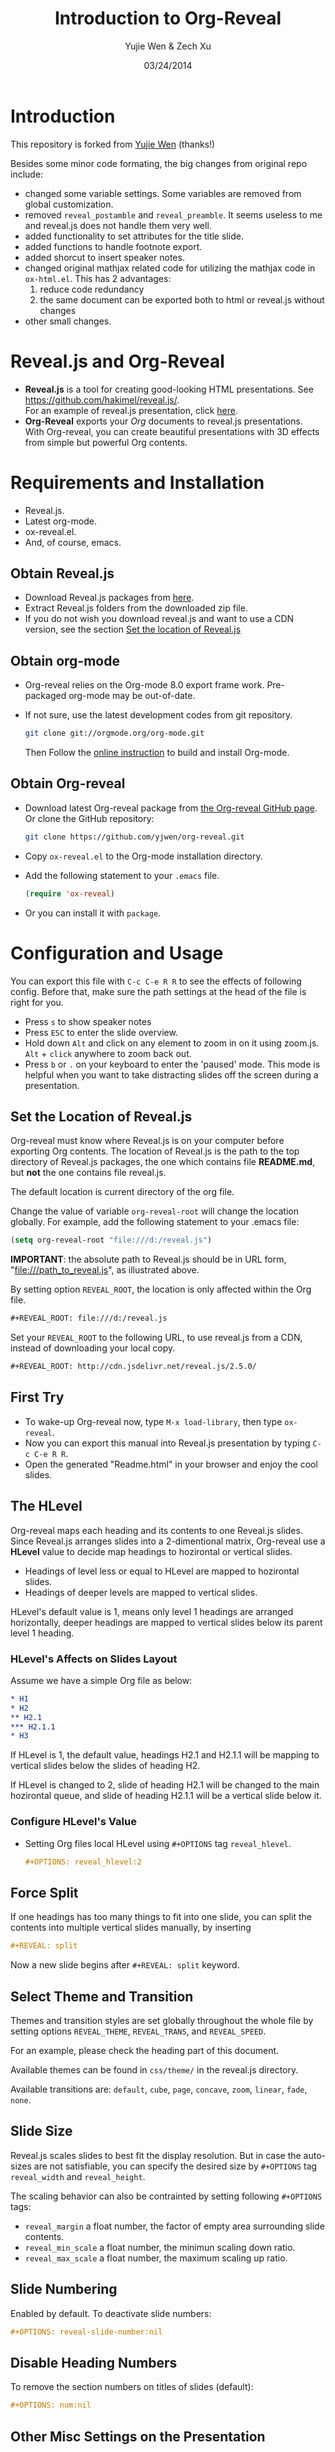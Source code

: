 #+Title:  Introduction to Org-Reveal
#+Author: Yujie Wen & Zech Xu
#+DATE:   03/24/2014
#+KEYWORDS: org-mode emacs reveal.js
#+REVEAL_ROOT: ../
#+REVEAL_THEME: default
#+REVEAL_TRANS: concave
#+REVEAL_SPEED: fast
#+REVEAL_TITLE_SLIDE_ATTR: data-background=images/whale.jpg
#+REVEAL_TITLE_SLIDE_ATTR: style="background-color: rgba(1, 1, 1, 0.6)"
#+REVEAL_HEAD: <style> body { background-image: url('images/header.jpg'); background-position: top; background-repeat: no-repeat; } </style>
#+OPTIONS: reveal_touch:nil reveal_history:t
#+OPTIONS: reveal_width:1200 reveal_height:800
#+OPTIONS: reveal_autoslide:5000
#+OPTIONS: reveal_hlevel:2
#+OPTIONS: num:nil toc:1
#+HTML_HEAD: <meta name="description" content="Org-Reveal Introduction">
#+HTML_MATHJAX: scale:"133" align:"right" path:"../../MathJax/MathJax.js"
* Introduction
  This repository is forked from [[https://github.com/yjwen/org-reveal][Yujie Wen]] (thanks!)

  Besides some minor code formating, the big changes from original repo include:
  - changed some variable settings. Some variables are removed from global customization.
  - removed =reveal_postamble= and =reveal_preamble=. It seems useless to me and reveal.js does not handle them very well.
  - added functionality to set attributes for the title slide.
  - added functions to handle footnote export.
  - added shorcut to insert speaker notes.
  - changed original mathjax related code for utilizing the mathjax code in =ox-html.el=. This has 2 advantages:
    1) reduce code redundancy
    2) the same document can be exported both to html or reveal.js without changes
  - other small changes.

* Reveal.js and Org-Reveal
  - *Reveal.js* is a tool for creating good-looking HTML presentations.
    See https://github.com/hakimel/reveal.js/. \\
    For an example of reveal.js presentation, click [[http://lab.hakim.se/reveal-js/#/][here]].
  - *Org-Reveal* exports your [[orgmode.org][Org]] documents to reveal.js
    presentations.\\
    With Org-reveal, you can create beautiful presentations with 3D
    effects from simple but powerful Org contents.

* Requirements and Installation
  - Reveal.js.
  - Latest org-mode.
  - ox-reveal.el.
  - And, of course, emacs.

** Obtain Reveal.js
   - Download Reveal.js packages from [[https://github.com/hakimel/reveal.js/][here]].
   - Extract Reveal.js folders from the downloaded zip file.
   - If you do not wish you download reveal.js and want to use a CDN version, see the section _Set the location of Reveal.js_

** Obtain org-mode
   - Org-reveal relies on the Org-mode 8.0 export frame work. Pre-packaged org-mode may be out-of-date.
   - If not sure, use the latest development codes from git repository.
     #+BEGIN_SRC sh
       git clone git://orgmode.org/org-mode.git
     #+END_SRC
     Then Follow the [[http://orgmode.org/worg/dev/org-build-system.html][online instruction]] to build and install Org-mode.

** Obtain Org-reveal
   - Download latest Org-reveal package from [[https://github.com/yjwen/org-reveal][the Org-reveal GitHub page]]. Or clone the GitHub repository:
     #+BEGIN_SRC sh
       git clone https://github.com/yjwen/org-reveal.git
     #+END_SRC
   - Copy =ox-reveal.el= to the Org-mode installation directory.
   - Add the following statement to your =.emacs= file.
     #+BEGIN_SRC lisp
       (require 'ox-reveal)
     #+END_SRC
   - Or you can install it with =package=.

* Configuration and Usage
  You can export this file with =C-c C-e R R= to see the effects of following config. Before that, make sure the path settings at the head of the file is right for you.
  - Press =s= to show speaker notes
  - Press =ESC= to enter the slide overview.
  - Hold down =Alt= and click on any element to zoom in on it using zoom.js. =Alt= + =click= anywhere to zoom back out.
  - Press =b= or =.= on your keyboard to enter the 'paused' mode. This mode is helpful when you want to take distracting slides off the screen during a presentation.

** Set the Location of Reveal.js
   Org-reveal must know where Reveal.js is on your computer before
   exporting Org contents. The location of Reveal.js is the path to
   the top directory of Reveal.js packages, the one which contains
   file *README.md*, but *not* the one contains file reveal.js.

   The default location is current directory of the org file.

   Change the value of variable =org-reveal-root= will change the location
   globally. For example, add the following statement to your .emacs
   file:
   #+BEGIN_SRC lisp
     (setq org-reveal-root "file:///d:/reveal.js")
   #+END_SRC
   *IMPORTANT*: the absolute path to Reveal.js should be in URL form,
   "file:///path_to_reveal.js", as illustrated above.

   By setting option =REVEAL_ROOT=, the location is only affected
   within the Org file.

   #+BEGIN_SRC org
     #+REVEAL_ROOT: file:///d:/reveal.js
   #+END_SRC

   Set your =REVEAL_ROOT= to the following URL, to use reveal.js from
   a CDN, instead of downloading your local copy.

   #+BEGIN_SRC org
     #+REVEAL_ROOT: http://cdn.jsdelivr.net/reveal.js/2.5.0/
   #+END_SRC

** First Try
   - To wake-up Org-reveal now, type =M-x load-library=, then type =ox-reveal=.
   - Now you can export this manual into Reveal.js presentation by typing =C-c C-e R R=.
   - Open the generated "Readme.html" in your browser and enjoy the cool slides.

** The HLevel
   Org-reveal maps each heading and its contents to one Reveal.js
   slides. Since Reveal.js arranges slides into a 2-dimentional matrix,
   Org-reveal use a *HLevel* value to decide map headings to hozirontal
   or vertical slides.

   * Headings of level less or equal to HLevel are mapped to hozirontal
     slides.
   * Headings of deeper levels are mapped to vertical slides.

   HLevel's default value is 1, means only level 1 headings are arranged
   horizontally, deeper headings are mapped to vertical slides below its
   parent level 1 heading.

*** HLevel's Affects on Slides Layout
    Assume we have a simple Org file as below:
    #+BEGIN_SRC org
      * H1
      * H2
      ** H2.1
      *** H2.1.1
      * H3
    #+END_SRC

    If HLevel is 1, the default value, headings H2.1 and H2.1.1 will
    be mapping to vertical slides below the slides of heading H2.

    [[file:images/hlevel.png]]

    If HLevel is changed to 2, slide of heading H2.1 will be changed
    to the main hozirontal queue, and slide of heading H2.1.1 will be
    a vertical slide below it.

    [[file:images/hlevel2.png]]

*** Configure HLevel's Value
    * Setting Org files local HLevel using =#+OPTIONS= tag =reveal_hlevel=.
      #+BEGIN_SRC org
        #+OPTIONS: reveal_hlevel:2
      #+END_SRC

** Force Split
   If one headings has too many things to fit into one slide, you can
   split the contents into multiple vertical slides manually, by inserting

   #+BEGIN_SRC org
     #+REVEAL: split
   #+END_SRC

#+REVEAL: split

   Now a new slide begins after =#+REVEAL: split= keyword.

** Select Theme and Transition
    Themes and transition styles are set globally throughout the whole
    file by setting options =REVEAL_THEME=, =REVEAL_TRANS=, and =REVEAL_SPEED=.

    For an example, please check the heading part of this document.

    Available themes can be found in =css/theme/= in the reveal.js directory.

    Available transitions are: =default=, =cube=, =page=, =concave=, =zoom=, =linear=, =fade=, =none=.

** Slide Size
   Reveal.js scales slides to best fit the display resolution. But in case
   the auto-sizes are not satisfiable, you can specify the desired size by
   =#+OPTIONS= tag =reveal_width= and =reveal_height=.

   The scaling behavior can also be contrainted by setting following
   =#+OPTIONS= tags:

   * =reveal_margin= a float number, the factor of empty area surrounding slide contents.
   * =reveal_min_scale= a float number, the minimun scaling down ratio.
   * =reveal_max_scale= a float number, the maximum scaling up ratio.

** Slide Numbering
   Enabled by default. To deactivate slide numbers:
   #+BEGIN_SRC org
     #+OPTIONS: reveal-slide-number:nil
   #+END_SRC

** Disable Heading Numbers
   To remove the section numbers on titles of slides (default):
   #+BEGIN_SRC org
     #+OPTIONS: num:nil
   #+END_SRC

** Other Misc Settings on the Presentation
   Reveal.js provides other capabilities to configure slides.

   They can be turned on/off by setting =#+OPTIONS= tags to =nil= or =t=:
   - =reveal-control= : Show/hide browsing control pad.
   - =reveal-progress= : Show/hide progress bar.
   - =reveal-history= : Enable/disable slide history track.
   - =reveal-center= : Enable/disable vertical centering of slide.
   - =reveal_keyboard= : Enable/disable keyboard navigation.
   - =reveal_overview= : Enable/disable thumbnail overview.

    For an example, please refer to the heading part of this file.

** Fragmented Contents
    Make contents fragmented (show up one-by-one) by setting option =ATTR_REVEAL= with
    property ":frag frag-style", as illustrated below.

    #+ATTR_REVEAL: :frag roll-in
    Paragraphs can be fragmented.

    #+ATTR_REVEAL: :frag roll-in
    Items can be fragmented, too.

    Availabe fragment styles are:
    #+ATTR_REVEAL: :frag grow
    * grow
    #+ATTR_REVEAL: :frag shrink
    * shrink
    #+ATTR_REVEAL: :frag roll-in
    * roll-in
    #+ATTR_REVEAL: :frag fade-out
    * fade-out
    #+ATTR_REVEAL: :frag highlight-red
    * highlight-red
    #+ATTR_REVEAL: :frag highlight-green
    * highlight-green
    #+ATTR_REVEAL: :frag highlight-blue
    * highlight-blue

** Set Individual Slide Background
   Slide background can be set to a color, an image or a repeating image
   array by setting heading properties.

*** Single Colored Background
   :PROPERTIES:
   :reveal_background: #543210
   :END:

    Set property =reveal_background= to either an RGB color value, or any
    supported CSS color format.

    #+BEGIN_SRC org
      *** Single Colored Background
          :PROPERTIES:
          :reveal_background: #543210
          :END:
    #+END_SRC

*** Single Image Background
    :PROPERTIES:
    :reveal_background: images/whale.jpg
    :reveal_background_trans: slide
    :END:

    Set property =reveal_background= to an URL of background image.
    Set property =reveal_background_trans= to =slide= to make background image
    sliding rather than fading.
    #+BEGIN_SRC org
    *** Single Image Background
        :PROPERTIES:
        :reveal_background: images/whale.jpg
        :reveal_background_trans: slide
        :END:
    #+END_SRC

*** Repeating Image Background
    :PROPERTIES:
    :reveal_background: images/whale.jpg
    :reveal_background_size: 400px
    :reveal_background_repeat: repeat
    :END:

    Resize background image by setting property =reveal_background_size= to a number.

    Set property =reveal_background_repeat= to =repeat= to repeat
    image on the background.
    #+BEGIN_SRC org
    *** Repeating Image Background
        :PROPERTIES:
        :reveal_background: images/whale.jpg
        :reveal_background_size: 400px
        :reveal_background_repeat: repeat
        :END:
    #+END_SRC

** Set Extra Individual Slide Attribute
   Set property =reveal_extra_attr= to headings to add any necessary attributes
   to slides.

** Set Data State for Individual Slide
   :PROPERTIES:
   :reveal_data_state: alert
   :END:

   Set property =reveal_data_state= to headings to change this slide's
   display style, as illustrated here:
   #+BEGIN_SRC org
     ** Data State
        :PROPERTIES:
        :reveal_data_state: alert
        :END:
   #+END_SRC
   Availabe data states are: =alert=, =blackout=, =soothe=.
** Footnote
   Footnote can be defined and exported to each slide. Inline footnote is recommended.

   For example, org-mode is awesome project [fn:: http://orgmode.org/] and org-reveal is
   awesome [fn:: https://github.com/yjwen/org-reveal & https://github.com/RNAer/org-reveal] too.

   This is great for listing citations on the slide.
** Source Codes
   Org-reveal use Org-Babel to highlight source codes.

   #+BEGIN_SRC python
     >>> if x < 0:
     ...     x = 0
     ...     print 'Negative changed to zero'
     ... elif x == 0:
     ...     print 'Zero'
     ... elif x == 1:
     ...     print 'Single'
     ... else:
     ...     print 'More'
   #+END_SRC

   If you saw odd indentation, please set variable =org-html-indent=
   to =nil= and export again.

** MathJax
  :PROPERTIES:
  :CUSTOM_ID: my-heading
  :END:

   ${n! \over k!(n-k)!} = {n \choose k}$

   Latex equation are renderred in native HTML5 contents.

   *IMPORTANT*: Displaying equations requires internet connection to
   [[mathjax.org]] or local MathJax installation.

   *IMPORTANT*: To reduce internet traffic. Set =#+OPTIONS= tag =reveal_mathjax= to =nil= MathJax is disable the mathjax rendering.
   For local MathJax installation, set option =HTML_MATHJAX= to locate the URL
   pointing to the local MathJax location. (see head of this file).

** Preamble and Postamble					    :ARCHIVE:

   You can define preamble and postamble contents which will not be
   shown as slides, but will be exported into the body part of the
   generated HTML file, at just before and after the slide contents.

   Change preamble and postamble contents locally by setting options
   =REVEAL_PREAMBLE= and =REVEAL_POSTAMBLE=, as illustrated at the
   heading part of this document.

   To add custom contents into HTML =<head>= parts, set contents to
   the option =REVEAL_HEAD=. This is similar to =HTML_HEAD= for html
   export. You can use both, but =REVEAL_HEAD= contents will only be
   exported for org-reveal.

*** Generating Pre/Postamble by Emacs-Lisp Functions

    If the contents of pre/postamble is the name of an evaluated
    Emacs-Lisp funtion, which must accept an argument of Org-mode
    info and return a string, the returned string will be taken
    as pre/postamble contents.

    So you can embed the Emacs-Lisp function as an Org-Babel source
    block and mark it to be evaluated at exporting the document.

** Raw HTML in Slides
   Besides the Org contents, you can embed raw HTML contents
   into slides by placing a =#+REVEAL_HTML= keyword.

   Now break time, watch two videos:

   #+REVEAL_HTML: <video width="400" height="300" controls> <source src="big-buck-bunny_trailer.webm" type="video/webm"> </video>
   #+REVEAL_HTML: <iframe width="400" height="300" src="https://www.youtube.com/embed/BYQaD2CAi9A?list=PLx1H" frameborder="0" allowfullscreen></iframe>

** Speaker Notes
   Reveal.js supports speaker notes, which are displayed in a seperate
   browser window. Press 's' on slide windows will pop up an window
   displaying current slide, next slide and the speak notes on current
   slide.

   Org-reveal recognize texts between =#+BEGIN_NOTES= and =#+END_NOTES=
   as speaker notes. See the example below.

   You can type =<n= and then =TAB= to insert empty note block.

   #+BEGIN_SRC org
    * Heading 1
      Some contents.
      ,#+BEGIN_NOTES
        Enter speaker notes here.
      ,#+END_NOTES
   #+END_SRC
      
#+REVEAL: split

   Due to a bug in Reveal.js, sometimes the speaker notes window
   shows only blank screens. A workaround to this issue is to put
   the presentation HTML file into the Reveal.js root directory and
   reopen it in the brower.

   It is recommended to download reveal.js and run grunt server locally
   for this. See reveal.js documentation for details.

** Extra Stylesheets and Javascripts
   Set =REVEAL_EXTRA_CSS= to a stylesheet file path in order to load extra custom
   styles after loading a theme:
   #+BEGIN_SRC org
     #+REVEAL_EXTRA_CSS: url-to-custom-stylesheet.css
   #+END_SRC

   Similarly, set =REVEAL_EXTRA_JS= to the url of extra reveal.js dependent
   script if necessary:
   #+BEGIN_SRC org
     #+REVEAL_EXTRA_JS: url-to-custom-script.js
   #+END_SRC

** Internal Links - jumping between slides
   You can create links pointings to a headline's text, or its
   custom-id, as the examples below:

   * [[Speaker Notes]]: currently links to headline text does work properly.
   * [[#my-heading][Heading]]: link to the headings with the specified =CUSTOM_ID= property.

** Org Table
   An example of how a table is exported in org-reveal:
   #+CAPTION: OTU Table
   #+TBLNAME: OTUS
   #+ATTR_HTML:
   | ID | OTU1 | OTU2 |
   |----+------+------|
   |  1 |   30 |    2 |
   |  2 |    0 |   70 |
** Checkbox on Org List
   An example of how checkbox before org list exported:
   - [X] book A
   - [ ] book B

* To-do
  * aware of =::=
  * currently change fragment style between list items will break the whole list into smaller list and then break the consistent style.

* Acknowledgment
  Courtesy to:
  #+ATTR_REVEAL: :frag roll-in
  * The powerful Org-mode,
  * the impressive Reveal.js,
  * and the precise MathJax
